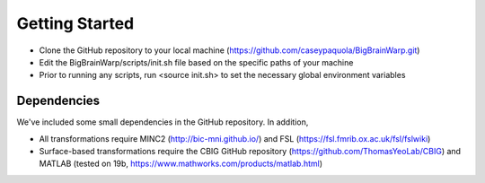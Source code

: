 Getting Started
==================

* Clone the GitHub repository to your local machine (https://github.com/caseypaquola/BigBrainWarp.git)
* Edit the BigBrainWarp/scripts/init.sh file based on the specific paths of your machine
* Prior to running any scripts, run <source init.sh> to set the necessary global environment variables


Dependencies
**************

We've included some small dependencies in the GitHub repository. In addition, 

* All transformations require MINC2 (http://bic-mni.github.io/) and FSL (https://fsl.fmrib.ox.ac.uk/fsl/fslwiki)
* Surface-based transformations require the CBIG GitHub repository (https://github.com/ThomasYeoLab/CBIG) and MATLAB (tested on 19b, https://www.mathworks.com/products/matlab.html)
